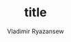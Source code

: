 #+TITLE: title
#+AUTHOR: Vladimir Ryazansew
#+EMAIL: elf.forest@yandex.ru
#+DATE:
#+OPTIONS: num:nil

